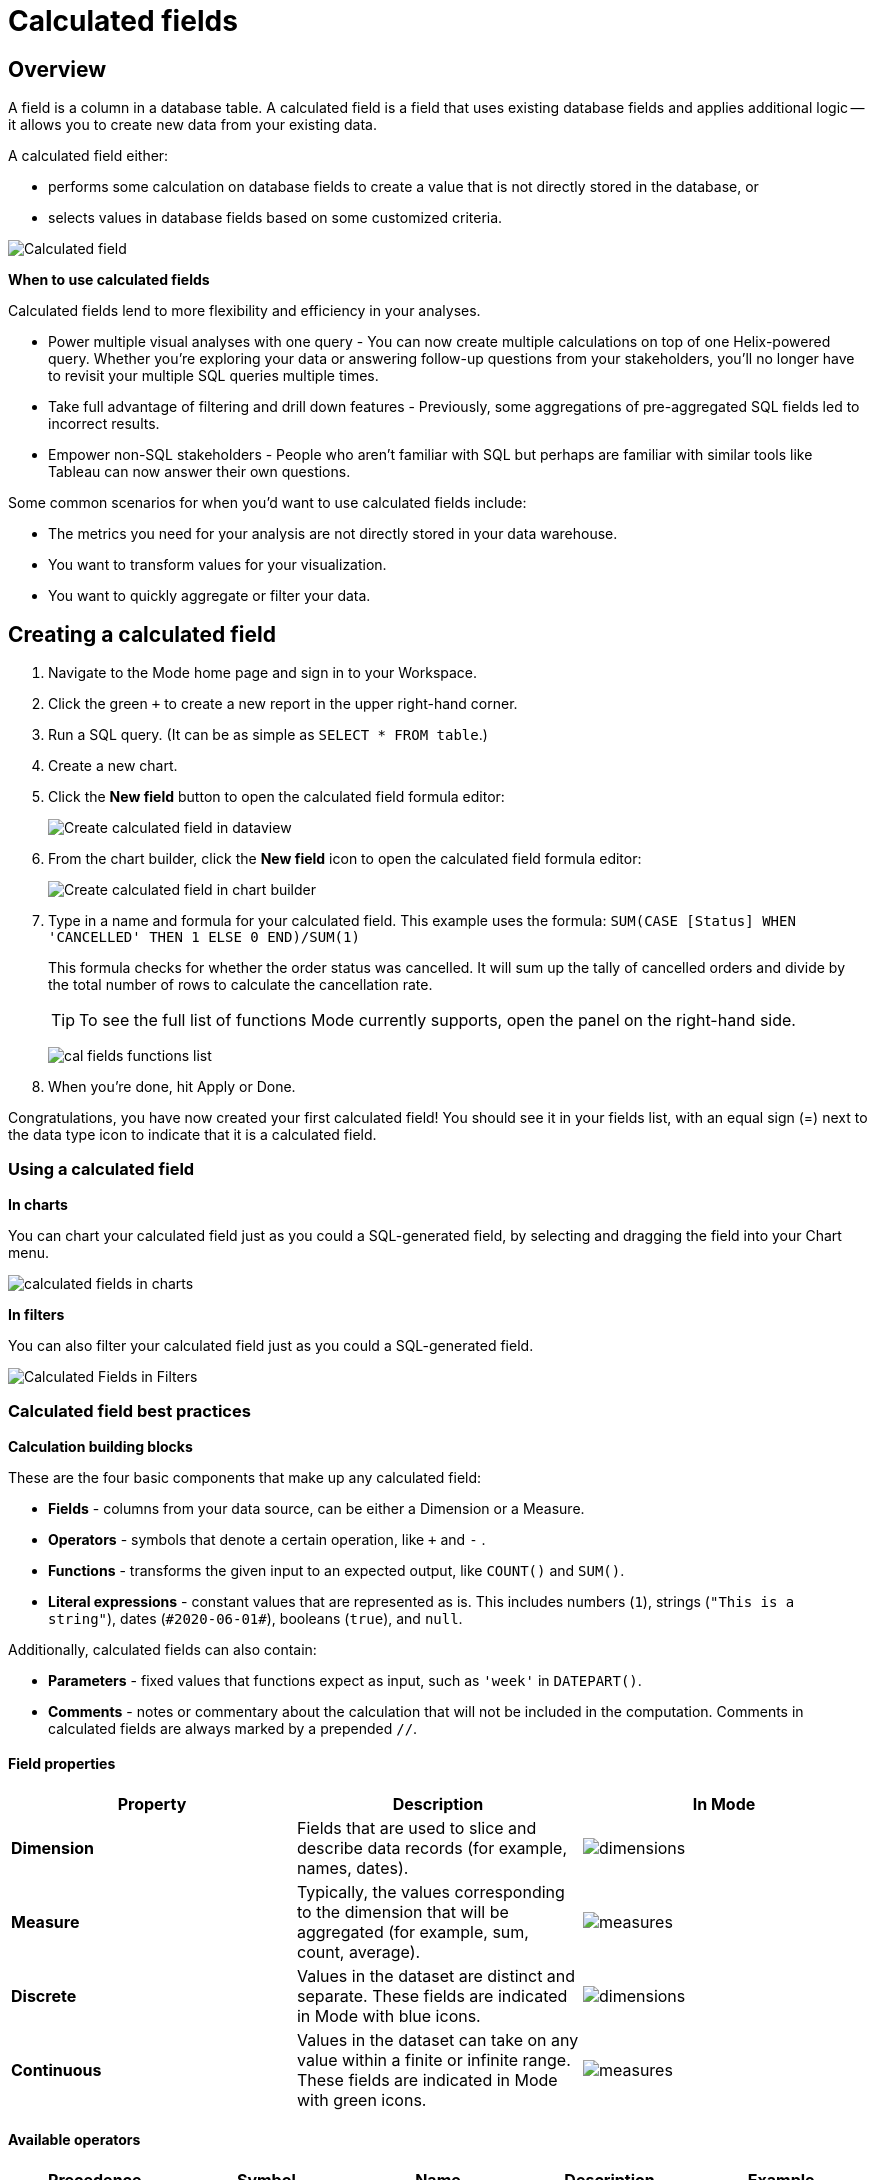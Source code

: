 = Calculated fields
:categories: ["Visualize and present data"]
:categories_weight: 4
:date: 2020-08-05
:description: How to add Calculated Fields to Charts.
:ogdescription: How to add Calculated Fields to Charts.
:path: /articles/cal-fields
:brand: Mode

[#overview]
== Overview

A field is a column in a database table.
A calculated field is a field that uses existing database fields and applies additional logic -- it allows you to create new data from your existing data.

A calculated field either:

* performs some calculation on database fields to create a value that is not directly stored in the database, or
* selects values in database fields based on some customized criteria.

image::cal_fields_page_visits.png[Calculated field]

*When to use calculated fields*

Calculated fields lend to more flexibility and efficiency in your analyses.

* Power multiple visual analyses with one query - You can now create multiple calculations on top of one Helix-powered query.
Whether you're exploring your data or answering follow-up questions from your stakeholders, you'll no longer have to revisit your multiple SQL queries multiple times.
* Take full advantage of filtering and drill down features - Previously, some aggregations of pre-aggregated SQL fields led to incorrect results.
* Empower non-SQL stakeholders - People who aren't familiar with SQL but perhaps are familiar with similar tools like Tableau can now answer their own questions.

Some common scenarios for when you'd want to use calculated fields include:

* The metrics you need for your analysis are not directly stored in your data warehouse.
* You want to transform values for your visualization.
* You want to quickly aggregate or filter your data.

== Creating a calculated field

. Navigate to the {brand} home page and sign in to your Workspace.
. Click the green `+` to create a new report in the upper right-hand corner.
. Run a SQL query.
(It can be as simple as `SELECT * FROM table`.)
. Create a new chart.
. Click the *New field* button to open the calculated field formula editor:
+
image::create_cal_field_dataview.png[Create calculated field in dataview]

. From the chart builder, click the *New field* icon to open the calculated field formula editor:
+
image::create_cal_field_chart_builder.png[Create calculated field in chart builder]

. Type in a name and formula for your calculated field.
This example uses the formula:   `SUM(CASE [Status] WHEN 'CANCELLED' THEN 1 ELSE 0 END)/SUM(1)`
+
This formula checks for whether the order status was cancelled.
It will sum up the tally of cancelled orders and divide by the total number of rows to calculate the cancellation rate.
+
TIP: To see the full list of functions {brand} currently supports, open the panel on the right-hand side.
+
image:cal_fields_functions_list.png[]

. When you're done, hit Apply or Done.

Congratulations, you have now created your first calculated field!
You should see it in your fields list, with an equal sign (=) next to the data type icon to indicate that it is a calculated field.

=== Using a calculated field

*In charts*

You can chart your calculated field just as you could a SQL-generated field, by selecting and dragging the field into your Chart menu.

image::4-drag-calc-field.gif[calculated fields in charts]

*In filters*

You can also filter your calculated field just as you could a SQL-generated field.

image::filter-calc-field.gif[Calculated Fields in Filters]

=== Calculated field best practices

*Calculation building blocks*

These are the four basic components that make up any calculated field:

* *Fields* - columns from your data source, can be either a Dimension or a Measure.
* *Operators* - symbols that denote a certain operation, like `+` and `-` .
* *Functions* - transforms the given input to an expected output, like `COUNT()` and `SUM()`.
* *Literal expressions* - constant values that are represented as is.
This includes numbers (`1`), strings (`"This is a string"`), dates (`\#2020-06-01#`), booleans (`true`), and `null`.

Additionally, calculated fields can also contain:

* *Parameters* - fixed values that functions expect as input, such as `'week'` in `DATEPART()`.
* *Comments* - notes or commentary about the calculation that will not be included in the computation.
Comments in calculated fields are always marked by a prepended `//`.

==== Field properties

|===
| Property | Description | In {brand}

| *Dimension*
| Fields that are used to slice and describe data records (for example, names, dates).
| image:cal-fields-dimensions.png[dimensions]

| *Measure*
| Typically, the values corresponding to the dimension that will be aggregated (for example, sum, count, average).
| image:cal-fields-measure.png[measures]

| *Discrete*
| Values in the dataset are distinct and separate.
These fields are indicated in {brand} with blue icons.
| image:cal-fields-discrete.png[dimensions]

| *Continuous*
| Values in the dataset can take on any value within a finite or infinite range.
These fields are indicated in {brand} with green icons.
| image:cal-fields-continuous.png[measures]
|===

==== Available operators

|===
| Precedence | Symbol | Name | Description | Example

| 1
| - (negate)
| Negate
| Negates the numeric input.
| `-1`

| 2
| *
| Multiplication
| Multiplies two numeric types together.
| `5 * 4 = 20`

| 3
| /
| Division
| Divides the first numeric input by the second numeric input.
| `20 / 4 = 5`

| 4
| \+
| Addition
| Adds two numeric types together.
| `2 + 2 = 4`

| 4
| \-
| Subtraction
| Subtracts two numeric types.
| `10 - 8 = 2`

| 5
| =
| Equal to
| Compares two numbers, dates, or strings, and returns either TRUE, FALSE, or NULL.
| `5 + 5 = 10`

| 5
| >
| Greater than
| Compares two numbers, dates, or strings, and returns either TRUE, FALSE, or NULL.
| `6 > 5 = TRUE`

| 5
| <
| Less than
| Compares two numbers, dates, or strings, and returns either TRUE, FALSE, or NULL.
| `6 < 5 = False`

| 5
| >=
| Greater than or equal to
| Compares two numbers, dates, or strings, and returns either TRUE, FALSE, or NULL.
| `5 >= 5 = TRUE`

| 5
| \<=
| Less than or equal to
| Compares two numbers, dates, or strings, and returns either TRUE, FALSE, or NULL.
| `4 \<= 5 = TRUE`

| 5
| <>
| Not equal to
| Compares two numbers, dates, or strings, and returns either TRUE, FALSE, or NULL.
| `5 != 'five' = TRUE`

| 6
| NOT
| Not
| Negates the boolean or expression.
| `NOT FALSE = TRUE`

| 7
| AND
| And
| An expression or boolean must evaluate to TRUE on both sides of the AND.
| `TRUE AND FALSE = FALSE`

| 8
| OR
| Or
| An expression or boolean must evaluate to TRUE on at least one side of the OR.
| `TRUE OR FALSE = TRUE`
|===

Precedence dictates the order in which operators will be evaluated in a formula.
Parentheses can be used to change the order of precedence.

=== Available functions

==== Number

|===
| Function | Description | Examples

| `ABS(<number>)`
| Returns the absolute number of the given number.
a| `ABS(-4) = 4` +
`ABS([Elevation])`

| `CEILING(<number>)`
| Rounds a number to the nearest integer of greater than or equal value.
| `CEILING(3.14159) = 4` +
`CEILING([Order Price])`

| `EXP(<number>)`
| Returns e raised to the power of the given number, where e is the Euler's constant 2.718...
| `+EXP(2) = e^2+` +
`EXP([Order Quantity])`

| `FLOOR(<number>)`
| Rounds a number to the nearest integer of less than or equal value.
| `FLOOR(3.14159) = 3` +
`FLOOR([Order Price])`

| `LOG10(<number>)`
| Returns the base 10 logarithm of a number.
| `LOG10(100) = 2` +
`LOG10([Order Quantity])`

| `LN(<number>)`
| Returns the natural logarithm of a number, where the base is Euler's constant e.
| `LN(EXP(2)) = 2` +
`LN([Order Quantity])`

| `MOD(<number>,` +
`<number>)`
| Divides the first number by the second number and returns their remainder.
| `MOD(11, 2) = 1` +
`MOD([Order Quantity], 100)`

| `POWER(<base number>,` +
`<exponent number>)`
| Returns the base raised to the inputted exponent power.
| `POWER(2, 3) = 8` +
`POWER([Order Quantity],` +
`[Price])`

| `ROUND(<number>, <number>)`
| Returns the number rounded to the nearest specified decimal place.
| `ROUND(3.14159, 4) = 3.1416` +
`ROUND(AVG([Profit]), 2)`

| `SQRT(<number>)`
| Returns the square root of the given number.
| `SQRT(9) = 3` +
`SQRT([Order Quantity])`

| `TRUNC(<number>,` +
`<number>)`
| Returns the number cut off to the specified decimal place.
| `TRUNC(3.14159, 2) = 3.14` +
`TRUNC(AVG([Profit]), 2)`

| `ZN(<expression>)`
| Returns the given expression if not `NULL`, otherwise returns 0.
| `ZN(1, NULL, 1) = 1, 0, 1` +
`ZN[Order Quantity])`
|===

==== String

|===
| Function | Description | Examples

| `CONTAINS(<string>,` +
`<substring>)`
| Returns TRUE if the substring is within the string, otherwise returns FALSE.
| `CONTAINS('Hello world!', 'lo w') = True` +
`CONTAINS('Hello world!' 'hello') = False` +
`CONTAINS([status], 'error')`

| `FIND(<string>, <subString>, [<start>])`
| Returns the index position of substring in string or 0 if the substring isn't found.
First character of the string is at position 1.
Start is an optional argument to define from where to start the search.
| `FIND('hello', 'l', 1)` +
`FIND([Address], 'Unit')`

| `LEFT(<string>, <count>)`
| Extract the left-most count characters.
| `LEFT('hello', 2)` +
`LEFT([Address], 3)`

| `LOWER(<string>)`
| Returns string with all characters lower-cased.
| `LOWER('Hello World!')` +
`LOWER([status])`

| `LTRIM(<string>)`
| Removes any spaces from the left side of the string.
| `LTRIM(' Hello World!')` +
`LTRIM([status])`

| `PLUCK(<string>, <delimiter>, <tokenIndex>)`
| Splits the string along the separator/delimiter, returning the string at the corresponding token index.
| `PLUCK('John Smith', ' ', 2)` +
`PLUCK([address], '-', 2)`

| `REPLACE(<string>, <searchString>, <replaceString>)`
| Replaces all occurrences of the search string with the replace string.
| `REPLACE('hello', 'l', '-')` +
`REPLACE([Address]'Ceylon', 'Sri Lanka')`

| `RIGHT(<string>, <count>)`
| Extract the right-most count characters
| `RIGHT('hello', 2)` +
`RIGHT([Address], 3)`

| `RTRIM(<string>) `
| Removes any spaces from the right side of the string.
| `RTRIM('Hello World!')` +
`RTRIM([status])`

| `SUBSTR(<string>, <start>, [<length>])`
| Returns the substring beginning at start.
Note that a start value of 1 refers to the first character of the string.
If length is provided, the returned substring will include that number of characters at most
| `SUBSTR('hello', 2, 2)` +
`SUBSTR([Address], 4)`

| `TRIM(<string>)`
| Removes any spaces from either side of the string.
| `TRIM(' Hello World ')` +
`TRIM([status])`

| `UPPER(<string>) `
| Returns string with all characters upper-cased.
| `UPPER('Hello World!')` +
`UPPER([status])`
|===

==== Datetime

|===
| Function | Description | Examples

| `DATEADD(<datepart>,` +
  `<interval>,` +
  `<datetime>)`
| Adds the specified datepart to the given datetime, where
| `DATEADD('week', 4, TODAY()) = \#2020-06-29#` +
`DATEADD('quarter', -1, [Date])`

| `DATEDIFF(<datepart>,` +
  `<datetime1>,` +
  `<datetime2>)`
a| Finds the difference between the two datetimes expressed in units of the given datepart. +

In the examples on the right, the first expression returns 0 because the two dates are in the same month.
The second expression returns 1 because the second date is in a new month, even though the two dates are not 30 days apart.
| `DATEDIFF('month', \#2020-06-08#, \#2020-06-25#) = 0` +
`DATEDIFF('month', \#2020-06-29#, \#2020-07-03#) = 1`

| `DATEPART(<datepart>,` +
`<datetime>)`
| Returns the specified part of the given datetime expression as a number. +
The returned number may change based on the day specified as start of the week or start of year.
If not specified, the default for start of week is Sunday and the default start of year is January. +
Start of year option only applies to quarter and year.
Please note that to specify the start of year, the start of week needs to be specified too.
| `DATEPART('day', \#2020-06-01#) = 1` +
`DATEPART('month', \#2020-06-01#) = 6` +
`DATEPART('year', \#2020-06-01#) = 2020` +
`DATEPART('WEEK', \#2023-12-31#, 'MONDAY') = 52` +
`/*Default is SUNDAY*/` +
`DATEPART('WEEK', \#2023-12-31#) = 1` +
`DATEPART('quarter', \#2023-12-31#, 'SUNDAY',’AUGUST’) = 2` +
`/*Default is JANUARY*/` +
`DATEPART('quarter', \#2023-12-31#) = 4`

| `DATETRUNC(<datepart>,` +
`<datetime>)`
| Returns a date value equal to the given datetime expression truncated to the specified precision. +
The returned date value may change based on the day specified as start of the week or start of year.
If not specified, the default for start of week is Sunday and the default start of year is January. +
Start of year option only applies to quarter and year.
Please note that to specify the start of year, the start of week needs to be specified too.
| `DATETRUNC('month', \#2020-06-29#) = \#2020-06-01#` +
`DATETRUNC('quarter', [Order Date])` +
`DATETRUNC('WEEK', \#2023-12-31#, 'MONDAY') = \#2023-12-25#` +
`/*Default is SUNDAY*/` +
`DATETRUNC('WEEK', \#2023-12-31#) = \#2023-12-31#` +
`DATETRUNC(('quarter', \#2023-12-31#, 'SUNDAY',’AUGUST’) = 2023-11-01` +
`/*Default is JANUARY*/` +
`DATETRUNC('quarter', \#2023-12-31#) = 2023-10-01`

| `NOW()`
| Returns the current datetime.
| `NOW() = \#2020-06-01 9:00:00 AM#`

| `TODAY()`
| Returns the current date.
| `TODAY() = \#2020-06-01#`
|===

*Possible `<datepart>` values include:*

* `second`
* `minute`
* `hour`
* `day`
* `week`
* `weekday`
* `month`
* `dayofyear`
* `quarter`
* `year`

[discrete]
====== *Week Start Day customization*

The Week Start Day option in the context menu for date fields can be used to customize the week start day to be any day of the week.
The default is Sunday.
This selection will also be reflected in the +/- granularity controls on the chart.

Week Start Day customization in Quick Charts

image:start-of-the-week-quick-charts.gif[Week Start Day Quick Charts]

Week Start Day customization in Visual Explorer

image::start-of-the-week-visual-explorer.gif[Week Start Day Visual Explorer]

[discrete]
====== *Year Start customization*

Year Start option in the context menu for date fields in Quick Charts and Visual Explorer can be used to customize the start of year to be any month of the year.
The default is January.
This selection will also be reflected in the +/- granularity controls on the chart.
The year start can be adjusted in visualization filters to match the chart by using the settings gear icon in the filter modal.

image::start-of-the-year.gif[Year start customization in Quick Charts and Visual Explorer]

==== Type conversion

|===
| Function | Description | Examples

| `DATE(<expression>)`
| Convert expression to YYYY-MM-DD date format.
Returns `NULL` if expression cannot be converted to datetime.
| `DATE(1672542245050) // \#2023-01-01#` +
`DATE("2023-02-01T05:30:15.050Z") // \#2023-02-01#` +
`DATE(\#2023-02-01T05:30:15.050Z#) // \#2023-02-01#`

| `DATETIME(<expression>)`
| Convert expression to YYYY-MM-DD HH:MM:SS format.
Returns `NULL` if expression cannot be converted to datetime.
| `DATETIME(1672542245050) // \#2023-01-01 03:04:05#` +
`DATETIME("2023-02-01T05:30:15.050Z") // \#2023-02-01 05:30:15#` +
`DATETIME(\#2023-02-01#) // \#2023-02-01 00:00:00#`

| `INT(<expression>)`
| Convert the given expression to an integer.
The results are rounded towards zero.
| `INT(10.5) //10` +
`INT("10.5") //10` +
`INT("-10.5") //-10` +
`INT(true) //1` +
`INT(\#2023-02-01T05:30:15.050Z#) //1675229415050`

| `FLOAT(<expression>)`
| Convert the given expression to a floating point number.
| `FLOAT(10.5) //10.5` +
`FLOAT("10.5") //10.5` +
`FLOAT(true) //1` +
`FLOAT(\#2023-02-01T05:30:15.050Z#) //1675229415050`
|===

==== Logical

|===
| Function | Description | Examples

| `<expression1> AND <expression2>`
| Returns TRUE if and only if both expressions are true.
| `2 > 1 AND 2 > 3 = False` +
`[Order Date] >= TODAY()` +
`AND [Order Amount] > 1`

| `CASE <expression>` +
`WHEN <value1> THEN <return1>` +
`[WHEN <value2> THEN <return2>` +
`+...]+` +
`ELSE <default return> END`
| Performs a series of logical tests for equality and returns the value of the test that first evaluated to true.
| `CASE [Status]` +
`WHEN 'Completed' THEN 1` +
`WHEN 'Cancelled' THEN 0` +
`ELSE NULL END`

| `IF <expression> THEN <return1>` +
`[ELSEIF <expression2> THEN` +
`<return2>` +
`+...]+` +
`ELSE <default return> END`
| Performs a series of logical tests, not necessarily always for equality, and returns the value of the test that first evaluated to true.
| `IF [Profit] > 0 THEN 'Profitable'` +
`ELSEIF [Profit] = 0 THEN 'Breakeven'` +
`ELSE 'Nonprofitable' END`

| `<expression1> OR <expression2>`
| Returns TRUE as long as one of the expressions is true.
| `2 > 1 OR 2 > 3 = True` +
`[Order Amount] >= 5 OR [Price] >= 50`

| `ISNULL(<expression>)`
| Returns TRUE if `<expression>` is `NULL`.
| `ISNULL(NULL) = TRUE` +
`ISNULL([Order Amount])`

| `IFNULL(<expression>, <altExpression>)`
| Returns `<expression>` if it is not `NULL`, otherwise returns `<altExpression>`.
If both inputs are `NULL`, then `NULL` is returned.
| `IFNULL(10, 5) = 10` +
`IFNULL(NULL, 1) = 1`
|===

===== Aggregate

|===
| Function | Description | Example

| `AVG(<expression>)`
| Averages the values of items in a group, not including `NULL` values.
| `AVG(1, 2, 3, 10) = 4` +
`AVG([Order Amount])`

| `COUNT(<expression>)`
| Counts the total number of items in a group, not including `NULL` values.
| `COUNT([1, 2, 2, 4]) = 4` +
`COUNT([Order Id])`

| `COUNTD(<expression>)`
| Counts the total number of distinct items in a group, not including `NULL` values.
| `COUNTD([1, 2, 2, 4]) = 3` +
`COUNTD([Order Id])`

| `KURT(<expression>)`
| Returns the excess kurtosis of all input values.
| `KURT([Order Quantity])`

| `MAX(<expression>)`
| Computes the item in the group with the largest numeric value.
| `MAX([1, 2, 2, 4]) = 4` +
`MAX([Order Amount])`

| `MEDIAN(<expression>)`
| Computes the median of an expression, which is the value that the values in the expression are below 50% of the time.
| `MEDIAN([1, 2, 3, 4, 5]) = 3` +
`MEDIAN([1, 2, 3, 10]) = 2.5` +
`MEDIAN([Order Amount])`

| `MIN(<expression>)`
| Computes the item in the group with the smallest numeric value.
| `MIN([1, 2, 2, 4]) = 1` +
`MIN([Order Amount])`

| `MODE(<expression>)`
| Returns the most frequent value for the values within x.
`NULL` values are ignored.
| `MODE([Order Quantity])`

| `PERCENTILE_1(<expression>)`
| Computes the 1st percentile within an expression, which is the value that the values in the expression are below 1% of the time.
| `PERCENTILE_1([1, 2, 3, 4, 5]) = 1.04` +
`PERCENTILE_1([Order Amount])`

| `PERCENTILE_5(<expression>)`
| Computes the 5th percentile within an expression, which is the value that the values in the expression are below 5% of the time.
| `PERCENTILE_5([1, 2, 3, 4, 5]) = 1.2` +
`PERCENTILE_5([Order Amount])`

| `PERCENTILE_25(<expression>)`
| Computes the 25th percentile within an expression, which is the value that the values in the expression are below 25% of the time.
| `PERCENTILE_25([1, 2, 3, 4, 5]) = 2` +
`PERCENTILE_25([Order Amount])`

| `PERCENTILE_75(<expression>)`
| Computes the 75th percentile within an expression, which is the value that the values in the expression are below 75% of the time.
| `PERCENTILE_75([1, 2, 3, 4, 5]) = 4` +
`PERCENTILE([Order Amount])`

| `PERCENTILE_95(<expression>)`
| Computes the 95th percentile within an expression, which is the value that the values in the expression are below 95% of the time.
| `PERCENTILE_95([1, 2, 3, 4, 5]) = 4.8` +
`PERCENTILE_95([Order Amount])`

| `PERCENTILE_99(<expression>)`
| Computes the 99th percentile within an expression, which is the value that the values in the expression are below 99% of the time.
| `PERCENTILE_99([1, 2, 3, 4, 5]) = 4.96` +
`PERCENTILE_99([Order Amount])`

| `SKEW(<expression>)`
| Returns the skewness of all input values.
| `SKEW([Order Quantity])`

| `STDEV(<expression>)`
| Returns the standard deviation of all values in the given expression based on a sample of the population.
| `STDEV([Order Quantity])`

| `STDEVP(<expression>)`
| Returns the standard deviation of all values in the given expression based on the entire population.
| `STDEVP([Order Quantity]`

| `SUM(<expression>)`
| Sums the total number of items in a group, not including `NULL` values.
| `SUM([1, 2, 2, 4]) = 9` +
`SUM([Order Amount])`

| `VAR(<expression>)`
| Returns the variance of all values in the given expression based on a sample of the population.
| `VAR([Order Quantity])`

| `VARP(<expression>)`
| Returns the variance of all values in the given expression based on the entire population.
| `VARP([Order Quantity])`
|===

==== Analytical

|===
| Function | Description | Examples

| `FIRST()`
| Returns the number of rows from the current row to the first row of the partition.
| `(Current row index is 2 of 5)` +
`FIRST() = -1`

| `INDEX()`
| Returns the index of the current row in the partition.
| `(Current row index is 2 of 5)` +
`INDEX() = 2`

| `LAST()`
| Returns the number of rows from the current row to the last row of the partition.
| `(Current row index is 2 of 5)` +
`LAST() = 3`

| `LOOKUP(<expression>, [<offset>])`
| Returns the value of the expression in a target row and can be specified as a relative offset number from the current row.
| `LOOKUP(SUM([Order Quantity]), INDEX()) = SUM(Order Quantity) in the current row of the partition`

| `NTILE(<expression>, <number>, [<order>])`
| Distributes the rows in an ordered partition into the specified (integer) number of groups.
The groups are numbered, starting at one.
For each row, NTILE returns the number of the group to which the row belongs.
The default order is descending.
| `NTILE(SUM([Order Amount]), 4, "ASC")`

| `RANK(<expression>, [<order>])`
| Returns the rank of each row within the partition of a result set.
The rank of a row is one plus the number of ranks that come before the row in question.
The default order is descending.
| `RANK(SUM([Order Amount]), "ASC")`

| `RANK_DENSE(<expression>, [<order>])`
| Returns the rank of each row within a result set partition, with no gaps in the ranking values.
The rank of a specific row is one plus the number of distinct rank values that come before that specific row.
The default order is descending.
| `RANK_DENSE(SUM([Order Amount]), "DESC")`

| `RUNNING_AVG(<expression>)`
| Returns the running average of the given expression, from the first row in the partition to the current row.
The given expression must be either an aggregate or a constant.
| `RUNNING_AVG(SUM([Order Amount])`

| `RUNNING_COUNT(<expression>)`
| Returns the running count of the given aggregate expression, from the first row in the partition to the current row.
The given expression must be either an aggregate or a constant.
| `RUNNING_COUNT(COUNT([Order Id])`

| `RUNNING_SUM(<expression>)`
| Returns the running sum of the given aggregate expression, from the first row in the partition to the current row.
The given expression must be either an aggregate or a constant.
| `RUNNING_SUM(SUM([Order Amount])`

| `TOTAL(<expression>)`
| Returns the total for the given expression, calculated using all rows within that partition.
| `TOTAL(SUM([order_amount])) = the total sum of the order amount for all rows within the partition.`

| `WINDOW_AVG(<expression>,` +
`[<start>, <end>])`
a| Returns the average of the given expression within the window.
The window is defined by means of offsets from the current row.
The given expression must be either an aggregate or a constant. +
`<start>` and `<end>` are optional integer parameters that define the partition.
They are indices based on the current reference point. +
If the start and end are omitted, the entire partition is used. +
`FIRST()+n` and `LAST()-n` can be used as offsets from the first or last row in the partition
|

| `WINDOW_COUNT(<expression>,` +
`[<start>, <end>])`
a| Returns the count of the given expression within the window.
The window is defined by means of offsets from the current row.
The given expression must be either an aggregate or a constant.`<start>` and `<end>` are optional integer parameters that define the partition.
They are indices based on the current reference point (see picture below) +
- If the start and end are omitted, the entire partition is used.
- `FIRST()+n` and `LAST()-n` can be used as offsets from the first or last row in the partition.
|

| `WINDOW_SUM(<expression>,` +
`[<start>, <end>])`
a| Returns the sum of the given expression within the window.
The window is defined by means of offsets from the current row.
The given expression must be either an aggregate or a constant. +
`<start>` and `<end>` are optional integer parameters that define the partition.
They are indices based on the current reference point (see picture below). +
- If the start and end are omitted, the entire partition is used.
- `FIRST()+n` and `LAST()-n` can be used as offsets from the first or last row in the partition.
|===

💡 *For calculated field window functions, it will be helpful to understand how window partitions are defined.*

SQL allows you to perform aggregations in different levels of the view using window functions, generally written as `OVER (PARTITION BY column)`.
Window functions also exist in calculated fields, though the way you define window partitions is different.

* Instead of specifying the partition directly in the formula code, you'd drag and drop the field into your chart axis along with your window calculated field.
The system will automatically re-calculate the values depending on your dimension.
* For moving windows, you'd specify a `<start>` and `<end>` relative to the current row.
 ** In general, `-n` refers to the nth row before the current row, and `n` refers to the nth row after the current row.
 ** You can also crate offsets based on the first or last rows in the expression, using `FIRST()+n` and `LAST()-n`.
  *** `FIRST()` always returns `-1` for the second row, `-2` for the third row, etc.
  *** `LAST()` always returns `1` for the second-to-last row, `2` for the third-to-last row, etc.

*_The corresponding formula for this window sum would be `WINDOW_SUM(SUM([field]), -3, 2)`._*

image::cal-fields-window-function.png[]

[#calculated-field-component-types]
=== Calculated field component types

Unlike your SQL results, which are always constants, calculated fields have different computation levels:

|===
| Order | Type | Description | Examples

| 1
| Constant
| A fixed value.
| `1` +
`TRUE`

| 2
| Scalar
| Values are mapped to a single result in a one-to-one manner.
| `ABS()` +
`DATEDIFF()`

| 3
| Aggregate
| Values of multiple rows are grouped together as the input to form a single value of more significant meaning.
| `COUNT()` +
`SUM()`

| 4
| Analytical
| Computes aggregate values over a group of rows.
| `LOOKUP()` +
`RUNNING_SUM()`
|===

[discrete]
====== Component operations

You can combine various component types in *operation*.

*Example:*

* `1 + [column]` will add 1 to every row in your column.
The result of that operation will take the greatest order of the combined data types -- `constant + scalar` returns a `scalar` result.
* `1 + SUM([column])`

However, there are limitations to what calculated fields you can use in *functions*.

*Non-examples:*

* Aggregating an aggregate - `SUM(COUNT([column]))` ❌
* Mixing aggregate and non-aggregate values in certain functions - `DATEDIFF('day', created_at, MAX(updated_at))` ❌
* Using scalar values in an analytical function - `RUNNING_COUNT([id])` ❌

[#faqs]
=== FAQs

[discrete]
====== *Q: How do you get the running percentage total of a field?*

We do have some ways of utilizing analytic functions within our calculated fields to calculate percent over total.
Check out this link:https://mode.com/blog/analytic-functions-in-calculated-fields/[blog on Analytic Functions,window=_blank] and how to use them in {brand}.

[discrete]
====== *Q: How to do a CASE statement where the condition is a comparison (e.g. \<=)?*

You use `CASE` statements for _direct equality_ against *one* field.
For example:

[source,sql]
----
CASE [status]
WHEN 'Completed' THEN 1
WHEN 'Cancelled' THEN 0
ELSE NULL END
----

If you wish to compare *multiple* fields or use comparisons, then you'd use an `IF` statement.
For example:

[source,sql]
----
IF [revenue] > 0 OR [cost] < 0 THEN 'Profitable'
ELSEIF [revenue] = 0 OR [cost] = 0 THEN 'Neutral'
ELSE 'Unprofitable'
END
----

[discrete]
====== *Q: Are special characters allowed in the calculated field name?*

We currently do not allow brackets like `[` and `]` in the calculated field name.
This is for parsing and usability reasons, because you can reference calculated fields by their names in other calculated field formulas.

[#troubleshooting]
==== Troubleshooting

[discrete]
====== *1. Why am I getting a 'Cannot combine aggregate and non-aggregate fields' error?*

You cannot _directly_ combine and/or compare aggregate and non-aggregate fields because they are different <<calculated-field-component-types,component types>>.

* Let's say your non-aggregate field contains the data `[1, 2, 3, 4, 5]`.
It has a cardinality of `5`.
* An aggregate calculated field, such as `SUM([field])` yields the result `15`.
It has a cardinality of `1`.

[discrete]
====== *2. My calculated field is not saving.*

A calculated field will not be saved if it exceeds the maximum number of characters (1024).
Please ensure that your calculated field does not exceed this limit in order to save it successfully.

If the issue is not the above, please don't hesitate to reach out to our xref:contact-us.adoc[Support team] for further assistance.
